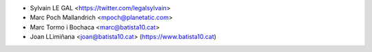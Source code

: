 * Sylvain LE GAL <https://twitter.com/legalsylvain>
* Marc Poch Mallandrich <mpoch@planetatic.com>
* Marc Tormo i Bochaca <marc@batista10.cat>
* Joan LLimiñana <joan@batista10.cat> (https://www.batista10.cat)
